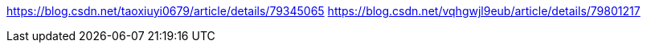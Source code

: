 https://blog.csdn.net/taoxiuyi0679/article/details/79345065
https://blog.csdn.net/vqhgwjl9eub/article/details/79801217
